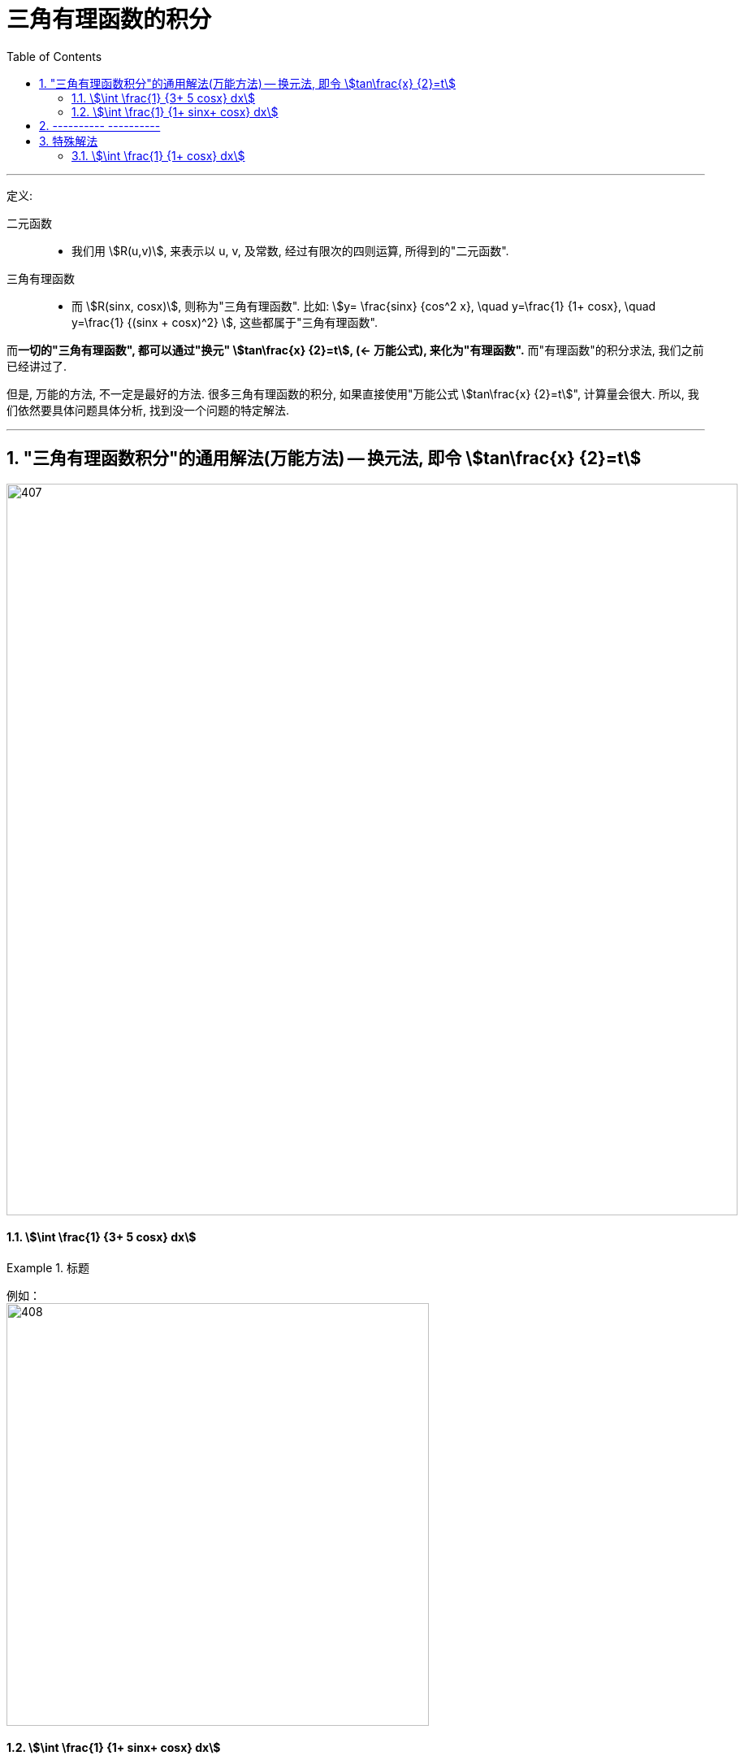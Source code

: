 
= 三角有理函数的积分
:toc: left
:toclevels: 3
:sectnums:

---

定义:

二元函数::
- 我们用 stem:[R(u,v)], 来表示以 u, v, 及常数, 经过有限次的四则运算, 所得到的"二元函数".


三角有理函数::
- 而 stem:[R(sinx, cosx)], 则称为"三角有理函数". 比如: stem:[y= \frac{sinx} {cos^2 x}, \quad  y=\frac{1} {1+ cosx}, \quad y=\frac{1} {(sinx + cosx)^2} ], 这些都属于"三角有理函数".

而**一切的"三角有理函数", 都可以通过"换元" stem:[tan\frac{x} {2}=t],  (← 万能公式), 来化为"有理函数".** 而"有理函数"的积分求法, 我们之前已经讲过了.

但是, 万能的方法, 不一定是最好的方法. 很多三角有理函数的积分, 如果直接使用"万能公式 stem:[tan\frac{x} {2}=t]", 计算量会很大. 所以, 我们依然要具体问题具体分析, 找到没一个问题的特定解法.


---

== "三角有理函数积分"的通用解法(万能方法) -- 换元法, 即令 stem:[tan\frac{x} {2}=t]

image:img/407.png[,900]




==== stem:[\int \frac{1} {3+ 5 cosx} dx]
.标题
====
例如： +
image:img/408.png[,520]
====




==== stem:[\int \frac{1} {1+ sinx+ cosx} dx]
.标题
====
例如： +
image:img/409.png[,520]
====

注意: *对于"三角函数的积分", 如果"被积函数"中的 sin x 和 cos x 的次方太高(比如达到 3次 及以上), 则不建议使用"万能公式"的 stem:[tan \frac{x} {2}=t], 因为你将会得到一个次方更高的"有理函数积分".*

---

== ---------- ----------

---

== 特殊解法

灵活使用三角函数的各种"恒等变形", 及"凑微分法"技巧, 可以达到快速求解的目的.

以下是几个最常用, 最好用的套路:

[options="autowidth"]
|===
|Header 1 |Header 2

|1.善于使用"缩分母"技巧.
|*对于分母为 stem:[(1 \pm sinx)] 或 stem:[(1 \pm cosx)] 的积分, 我们可以 分子分母同时乘以"共轭表达式",* 即:  +
-> 如果分母为 stem:[(1 + sinx)], 则你就 分子分母同时乘上 stem:[(1 - sinx)] +
-> 如果分母为 stem:[(1 - sinx)], 则你就 分子分母同时乘上 stem:[(1 + sinx)] +

*这样的操作, 能让分母从两项变为一项* (比如, 分母原来是 1+sinx, 乘上共轭表达式后, 就变成 stem:[(1+sinx)(1-sinx)=1- sin^2 x = cos^2 x ]), 就变成一项了(如本例变成了 stem:[cos^2 x]), *即达到了"缩分母"的效果.*

*"缩分母"的目的是什么? 目的是: 对于一个"不定积分"而言, 我们宁愿"分子"有很多项, 也不愿意"分母"有很多项. 因为, 就算"分子"的项数再多, 我们也能通过"拆分成若干个小积分之和", 来分别计算, 再相加起来. 而如果"分母"项数太多, 就很难处理了.*

当然, "缩分母"还可以用其他方式, 比如, 利用二倍角公式: stem:[1+cosx = 2 cos^2(\frac{x} {2})], 也能将两项合二为一.

|Column 1, row 2
|Column 2, row 2
|===



==== stem:[\int \frac{1} {1+ cosx} dx]





---



https://www.bilibili.com/video/BV1MN411Z7EH/?spm_id_from=333.788&vd_source=52c6cb2c1143f8e222795afbab2ab1b5

25.06
